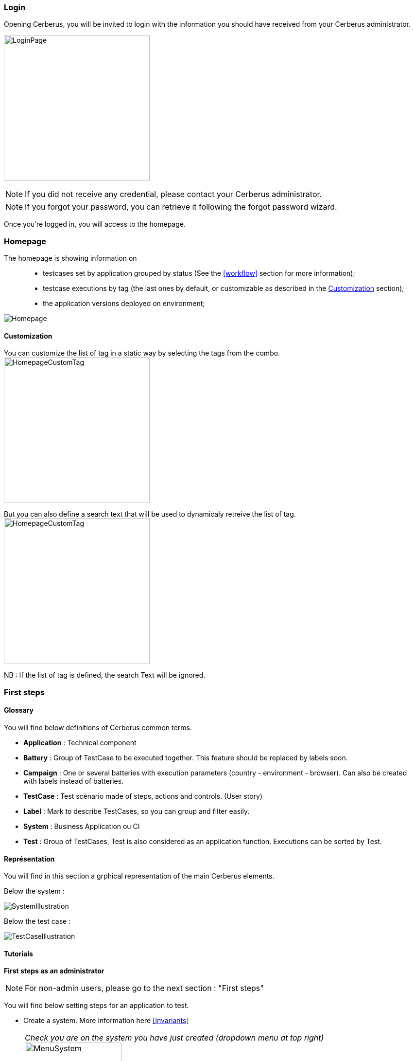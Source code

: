 === Login

Opening Cerberus, you will be invited to login with the information you should have received from your Cerberus administrator.

image:loginpage.png[LoginPage,300,300]

NOTE: If you did not receive any credential, please contact your Cerberus administrator.

NOTE: If you forgot your password, you can retrieve it following the forgot password wizard.

Once you're logged in, you will access to the homepage.

=== Homepage

The homepage is showing information on ::
* testcases set by application grouped by status (See the <<workflow>> section for more information);
* testcase executions by tag  (the last ones by default, or customizable as described in the <<Customization>> section);
* the application versions deployed on environment;

image:homepage.png[Homepage]

==== Customization

You can customize the list of tag in a static way by selecting the tags from the combo.
image:homepagecustomtag.png[HomepageCustomTag, 300, 300]

But you can also define a search text that will be used to dynamicaly retreive the list of tag.
image:homepagecustomtagtext.png[HomepageCustomTag, 300, 300]

NB : If the list of tag is defined, the search Text will be ignored.


=== First steps

==== Glossary

You will find below definitions of Cerberus common terms.

* *Application* : Technical component
* *Battery* : Group of TestCase to be executed together. This feature should be replaced by labels soon.
* *Campaign* : One or several batteries with execution parameters (country - environment - browser). Can also be created with labels instead of batteries.
* *TestCase* : Test scénario made of steps, actions and controls. (User story)
* *Label* : Mark to describe TestCases, so you can group and filter easily.
* *System* : Business Application ou CI
* *Test* : Group of TestCases, Test is also considered as an application function. Executions can be sorted by Test.

==== Représentation

You will find in this section a grphical representation of the main Cerberus elements.

Below the system :

image:systemillustration.png[SystemIllustration]

Below the test case :

image:testcaseillustration.png[TestCaseIllustration]


==== Tutorials

*First steps as an administrator*

NOTE: For non-admin users, please go to the next section : "First steps"

You will find below setting steps for an application to test.

* Create a system. More information here <<Invariants>>

NOTE: _Check you are on the system you have just created (dropdown menu at top right)_ image:homepagesystem.png[MenuSystem,200,200,float="right",align="center"]

* Create an environment.  Example : PROD FR (see <<Environment>>) 
* Create an application. Example : Google (see <<Application>>)
* Edit once again your application, you can now set new parameters. In tab environment, create PROD FR environment and fill http://www.google.fr in host section.

Technical settings are now finished. Please refer to the following section to implement a TestCase.

*First steps* 

NOTE: Please verify with your administrator if system and application are already created.

You will find below step to create and execute a TestCase.

* Create a Test. Example : « Search Engine » (see <<Create test>>)
* Access to TestCase list  and create a TestCase (cf <<Create TestCase>>). Mandatory fields : Test /  Application / TestCase ID (Should already be filled with a reference)

NOTE: _Activation criteria tab : Activate for PROD your TestCase. (default setting not active for PROD) For the example, We will run our TestCase on PROD environment_

* Your TestCase is now created, find it in the list using filters. 
* Edit it (cf <<Implement TestCase>>)
* Create your first step « Open Google »
* Add your first action : *[red]#OpenURL#* value =   www.google.com  or *[red]#OpenURLWithBase#* value =  /  (if URL is already defined in application settings)
* You can add a control : *[red]#VerifyTitle#* Title = Google
* Save the script and click on Run button.
* You are now on execution page. Select country / environment
* Fill robot information. Mandatory fields :  IP / port / browser. 

NOTE: _You must first run your selenium server (see <<Selenium>>)_

TIP: To see execution step by step parameter Synchroneous to N.

* Click on the execution button. image:runbuttonexecution.png[BoutonRun,200,200,float="right",align="center"]

*Congratulations, you've just executed your first Cerberus TestCase !*
